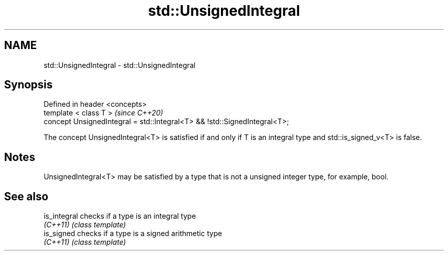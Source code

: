 .TH std::UnsignedIntegral 3 "2020.03.24" "http://cppreference.com" "C++ Standard Libary"
.SH NAME
std::UnsignedIntegral \- std::UnsignedIntegral

.SH Synopsis
   Defined in header <concepts>
   template < class T >                                                     \fI(since C++20)\fP
   concept UnsignedIntegral = std::Integral<T> && !std::SignedIntegral<T>;

   The concept UnsignedIntegral<T> is satisfied if and only if T is an integral type and std::is_signed_v<T> is false.

.SH Notes

   UnsignedIntegral<T> may be satisfied by a type that is not a unsigned integer type, for example, bool.

.SH See also

   is_integral checks if a type is an integral type
   \fI(C++11)\fP     \fI(class template)\fP
   is_signed   checks if a type is a signed arithmetic type
   \fI(C++11)\fP     \fI(class template)\fP
